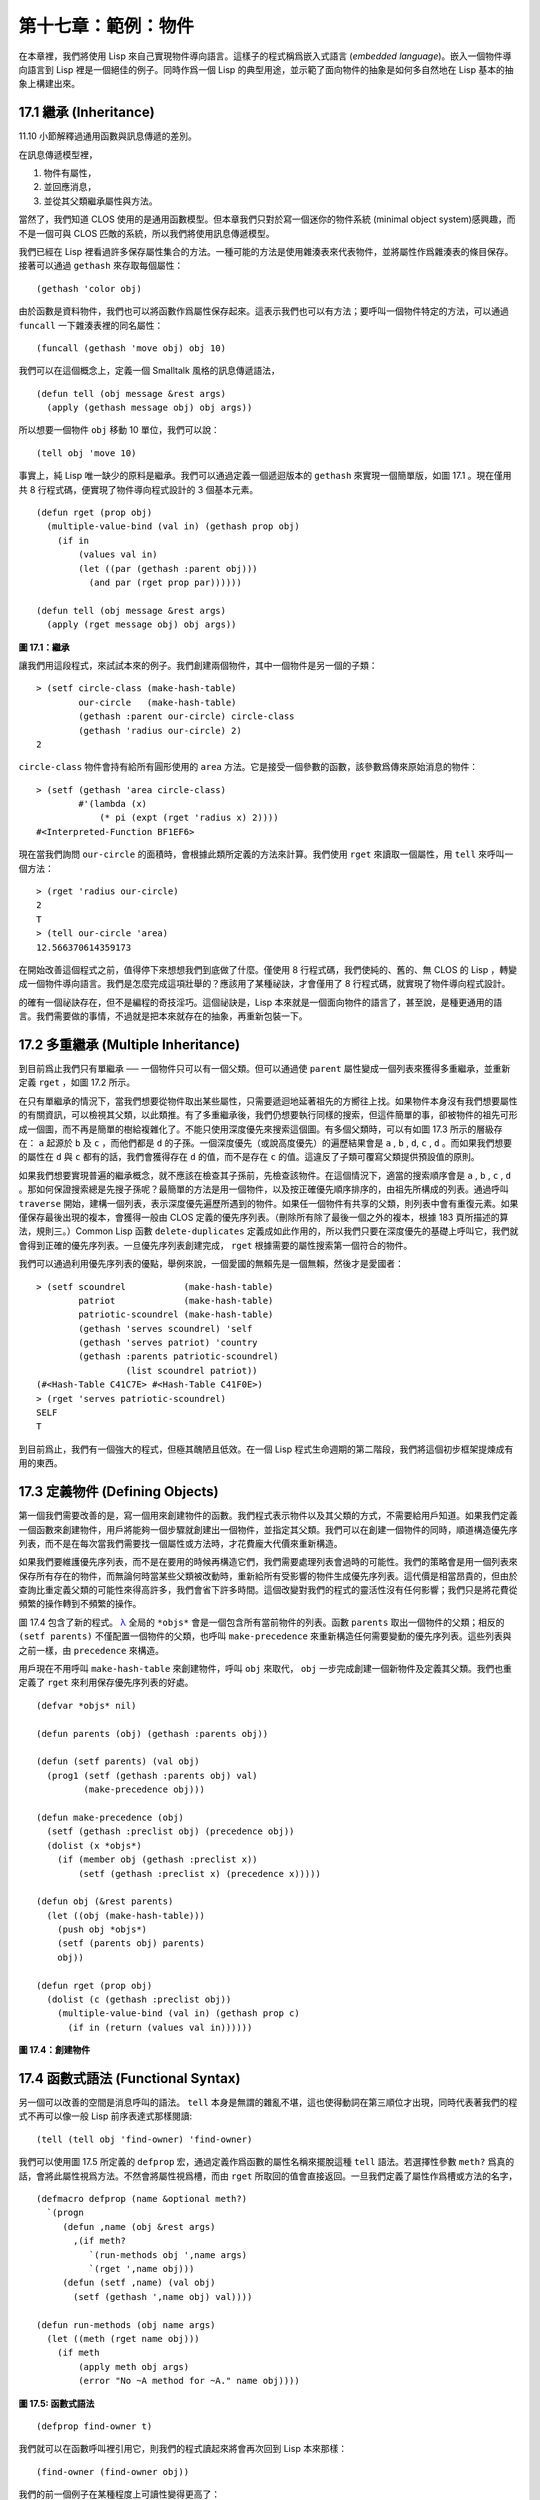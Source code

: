 .. highlight:: cl

第十七章：範例：物件
**************************************************

在本章裡，我們將使用 Lisp 來自己實現物件導向語言。這樣子的程式稱爲嵌入式語言 (\ *embedded language*\ )。嵌入一個物件導向語言到 Lisp 裡是一個絕佳的例子。同時作爲一個 Lisp 的典型用途，並示範了面向物件的抽象是如何多自然地在 Lisp 基本的抽象上構建出來。

17.1 繼承 (Inheritance)
==================================

11.10 小節解釋過通用函數與訊息傳遞的差別。

在訊息傳遞模型裡，

1. 物件有屬性，

2. 並回應消息，

3. 並從其父類繼承屬性與方法。

當然了，我們知道 CLOS 使用的是通用函數模型。但本章我們只對於寫一個迷你的物件系統 (minimal object system)感興趣，而不是一個可與 CLOS 匹敵的系統，所以我們將使用訊息傳遞模型。

我們已經在 Lisp 裡看過許多保存屬性集合的方法。一種可能的方法是使用雜湊表來代表物件，並將屬性作爲雜湊表的條目保存。接著可以通過 ``gethash`` 來存取每個屬性：

::

	(gethash 'color obj)

由於函數是資料物件，我們也可以將函數作爲屬性保存起來。這表示我們也可以有方法；要呼叫一個物件特定的方法，可以通過 ``funcall`` 一下雜湊表裡的同名屬性：

::

	(funcall (gethash 'move obj) obj 10)

我們可以在這個概念上，定義一個 Smalltalk 風格的訊息傳遞語法，

::

	(defun tell (obj message &rest args)
	  (apply (gethash message obj) obj args))

所以想要一個物件 ``obj`` 移動 10 單位，我們可以說：

::

	(tell obj 'move 10)

事實上，純 Lisp 唯一缺少的原料是繼承。我們可以通過定義一個遞迴版本的 ``gethash`` 來實現一個簡單版，如圖 17.1 。現在僅用共 8 行程式碼，便實現了物件導向程式設計的 3 個基本元素。

::

	(defun rget (prop obj)
	  (multiple-value-bind (val in) (gethash prop obj)
	    (if in
	        (values val in)
	        (let ((par (gethash :parent obj)))
	          (and par (rget prop par))))))

	(defun tell (obj message &rest args)
	  (apply (rget message obj) obj args))

**圖 17.1：繼承**

讓我們用這段程式，來試試本來的例子。我們創建兩個物件，其中一個物件是另一個的子類：

::

	> (setf circle-class (make-hash-table)
	        our-circle   (make-hash-table)
	        (gethash :parent our-circle) circle-class
	        (gethash 'radius our-circle) 2)
	2

``circle-class`` 物件會持有給所有圓形使用的 ``area`` 方法。它是接受一個參數的函數，該參數爲傳來原始消息的物件：

::

	> (setf (gethash 'area circle-class)
	        #'(lambda (x)
	            (* pi (expt (rget 'radius x) 2))))
	#<Interpreted-Function BF1EF6>

現在當我們詢問 ``our-circle`` 的面積時，會根據此類所定義的方法來計算。我們使用 ``rget`` 來讀取一個屬性，用 ``tell`` 來呼叫一個方法：

::

	> (rget 'radius our-circle)
	2
	T
	> (tell our-circle 'area)
	12.566370614359173

在開始改善這個程式之前，值得停下來想想我們到底做了什麼。僅使用 8 行程式碼，我們使純的、舊的、無 CLOS 的 Lisp ，轉變成一個物件導向語言。我們是怎麼完成這項壯舉的？應該用了某種祕訣，才會僅用了 8 行程式碼，就實現了物件導向程式設計。

的確有一個祕訣存在，但不是編程的奇技淫巧。這個祕訣是，Lisp 本來就是一個面向物件的語言了，甚至說，是種更通用的語言。我們需要做的事情，不過就是把本來就存在的抽象，再重新包裝一下。

17.2 多重繼承 (Multiple Inheritance)
==================================================

到目前爲止我們只有單繼承 ── 一個物件只可以有一個父類。但可以通過使 ``parent`` 屬性變成一個列表來獲得多重繼承，並重新定義 ``rget`` ，如圖 17.2 所示。

在只有單繼承的情況下，當我們想要從物件取出某些屬性，只需要遞迴地延著祖先的方嚮往上找。如果物件本身沒有我們想要屬性的有關資訊，可以檢視其父類，以此類推。有了多重繼承後，我們仍想要執行同樣的搜索，但這件簡單的事，卻被物件的祖先可形成一個圖，而不再是簡單的樹給複雜化了。不能只使用深度優先來搜索這個圖。有多個父類時，可以有如圖 17.3 所示的層級存在： ``a`` 起源於 ``b`` 及 ``c`` ，而他們都是 ``d`` 的子孫。一個深度優先（或說高度優先）的遍歷結果會是 ``a`` , ``b`` , ``d``, ``c`` , ``d`` 。而如果我們想要的屬性在 ``d`` 與 ``c`` 都有的話，我們會獲得存在 ``d`` 的值，而不是存在 ``c`` 的值。這違反了子類可覆寫父類提供預設值的原則。

如果我們想要實現普遍的繼承概念，就不應該在檢查其子孫前，先檢查該物件。在這個情況下，適當的搜索順序會是 ``a`` , ``b`` , ``c`` , ``d`` 。那如何保證搜索總是先搜子孫呢？最簡單的方法是用一個物件，以及按正確優先順序排序的，由祖先所構成的列表。通過呼叫 ``traverse`` 開始，建構一個列表，表示深度優先遍歷所遇到的物件。如果任一個物件有共享的父類，則列表中會有重復元素。如果僅保存最後出現的複本，會獲得一般由 CLOS 定義的優先序列表。（刪除所有除了最後一個之外的複本，根據 183 頁所描述的算法，規則三。）Common Lisp 函數 ``delete-duplicates`` 定義成如此作用的，所以我們只要在深度優先的基礎上呼叫它，我們就會得到正確的優先序列表。一旦優先序列表創建完成， ``rget`` 根據需要的屬性搜索第一個符合的物件。

我們可以通過利用優先序列表的優點，舉例來說，一個愛國的無賴先是一個無賴，然後才是愛國者：

::

	> (setf scoundrel           (make-hash-table)
	        patriot             (make-hash-table)
	        patriotic-scoundrel (make-hash-table)
	        (gethash 'serves scoundrel) 'self
	        (gethash 'serves patriot) 'country
	        (gethash :parents patriotic-scoundrel)
	                 (list scoundrel patriot))
	(#<Hash-Table C41C7E> #<Hash-Table C41F0E>)
	> (rget 'serves patriotic-scoundrel)
	SELF
	T

到目前爲止，我們有一個強大的程式，但極其醜陋且低效。在一個 Lisp 程式生命週期的第二階段，我們將這個初步框架提煉成有用的東西。

17.3 定義物件 (Defining Objects)
================================

第一個我們需要改善的是，寫一個用來創建物件的函數。我們程式表示物件以及其父類的方式，不需要給用戶知道。如果我們定義一個函數來創建物件，用戶將能夠一個步驟就創建出一個物件，並指定其父類。我們可以在創建一個物件的同時，順道構造優先序列表，而不是在每次當我們需要找一個屬性或方法時，才花費龐大代價來重新構造。

如果我們要維護優先序列表，而不是在要用的時候再構造它們，我們需要處理列表會過時的可能性。我們的策略會是用一個列表來保存所有存在的物件，而無論何時當某些父類被改動時，重新給所有受影響的物件生成優先序列表。這代價是相當昂貴的，但由於查詢比重定義父類的可能性來得高許多，我們會省下許多時間。這個改變對我們的程式的靈活性沒有任何影響；我們只是將花費從頻繁的操作轉到不頻繁的操作。

圖 17.4 包含了新的程式。 `λ <http://acl.readthedocs.org/en/latest/zhTW/notes.html#notes-273>`_ 全局的 ``*objs*`` 會是一個包含所有當前物件的列表。函數 ``parents`` 取出一個物件的父類；相反的 ``(setf parents)`` 不僅配置一個物件的父類，也呼叫 ``make-precedence`` 來重新構造任何需要變動的優先序列表。這些列表與之前一樣，由 ``precedence`` 來構造。

用戶現在不用呼叫 ``make-hash-table`` 來創建物件，呼叫 ``obj`` 來取代， ``obj`` 一步完成創建一個新物件及定義其父類。我們也重定義了 ``rget`` 來利用保存優先序列表的好處。


::

	(defvar *objs* nil)

	(defun parents (obj) (gethash :parents obj))

	(defun (setf parents) (val obj)
	  (prog1 (setf (gethash :parents obj) val)
	         (make-precedence obj)))

	(defun make-precedence (obj)
	  (setf (gethash :preclist obj) (precedence obj))
	  (dolist (x *objs*)
	    (if (member obj (gethash :preclist x))
	        (setf (gethash :preclist x) (precedence x)))))

	(defun obj (&rest parents)
	  (let ((obj (make-hash-table)))
	    (push obj *objs*)
	    (setf (parents obj) parents)
	    obj))

	(defun rget (prop obj)
	  (dolist (c (gethash :preclist obj))
	    (multiple-value-bind (val in) (gethash prop c)
	      (if in (return (values val in))))))

**圖 17.4：創建物件**

17.4 函數式語法 (Functional Syntax)
===================================================

另一個可以改善的空間是消息呼叫的語法。 ``tell`` 本身是無謂的雜亂不堪，這也使得動詞在第三順位才出現，同時代表著我們的程式不再可以像一般 Lisp 前序表達式那樣閱讀:

::

	(tell (tell obj 'find-owner) 'find-owner)

我們可以使用圖 17.5 所定義的 ``defprop`` 宏，通過定義作爲函數的屬性名稱來擺脫這種 ``tell`` 語法。若選擇性參數 ``meth?`` 爲真的話，會將此屬性視爲方法。不然會將屬性視爲槽，而由 ``rget`` 所取回的值會直接返回。一旦我們定義了屬性作爲槽或方法的名字，

::

	(defmacro defprop (name &optional meth?)
	  `(progn
	     (defun ,name (obj &rest args)
	       ,(if meth?
	          `(run-methods obj ',name args)
	          `(rget ',name obj)))
	     (defun (setf ,name) (val obj)
	       (setf (gethash ',name obj) val))))

	(defun run-methods (obj name args)
	  (let ((meth (rget name obj)))
	    (if meth
	        (apply meth obj args)
	        (error "No ~A method for ~A." name obj))))

**圖 17.5: 函數式語法**

::

	(defprop find-owner t)

我們就可以在函數呼叫裡引用它，則我們的程式讀起來將會再次回到 Lisp 本來那樣：

::

	(find-owner (find-owner obj))

我們的前一個例子在某種程度上可讀性變得更高了：

::

	> (progn
	    (setf scoundrel           (obj)
	          patriot             (obj)
	          patriotic-scoundrel (obj scoundrel patriot))
	    (defprop serves)
	    (setf (serves scoundrel) 'self
	          (serves patriot) 'country)
	    (serves patriotic-scoundrel))
	SELF
	T

17.5 定義方法 (Defining Methods)
=======================================

到目前爲止，我們藉由敘述如下的東西來定義一個方法：

::

	(defprop area t)

	(setf circle-class (obj))

	(setf (area circle-class)
	      #'(lambda (c) (* pi (expt (radius c) 2))))

::

	(defmacro defmeth (name obj parms &rest body)
	  (let ((gobj (gensym)))
	    `(let ((,gobj ,obj))
	       (setf (gethash ',name ,gobj)
	             (labels ((next () (get-next ,gobj ',name)))
	               #'(lambda ,parms ,@body))))))

	(defun get-next (obj name)
	  (some #'(lambda (x) (gethash name x))
	        (cdr (gethash :preclist obj))))

**圖 17.6 定義方法。**

在一個方法裡，我們可以通過給物件的 ``:preclist`` 	的 ``cdr``  獲得如內建 ``call-next-method`` 方法的效果。所以舉例來說，若我們想要定義一個特殊的圓形，這個圓形在返回面積的過程中印出某個東西，我們可以說：

::

	(setf grumpt-circle (obj circle-class))

	(setf (area grumpt-circle)
	      #'(lambda (c)
	          (format t "How dare you stereotype me!~%")
	          (funcall (some #'(lambda (x) (gethash 'area x))
	                         (cdr (gethash :preclist c)))
	                   c)))

這裡 ``funcall`` 等同於一個 ``call-next-method`` 呼叫，但他..

圖 17.6 的 ``defmeth`` 宏提供了一個便捷方式來定義方法，並使得呼叫下個方法變得簡單。一個 ``defmeth`` 的呼叫會展開成一個 ``setf`` 表達式，但 ``setf`` 在一個 ``labels`` 表達式裡定義了 ``next`` 作爲取出下個方法的函數。這個函數與 ``next-method-p`` 類似（第 188 頁「譯註: 11.7 節」），但返回的是我們可以呼叫的東西，同時作為 ``call-next-method`` 。 `λ <http://acl.readthedocs.org/en/latest/zhTW/notes.html#notes-273>`_ 前述兩個方法可以被定義成：

::

	(defmeth area circle-class (c)
	  (* pi (expt (radius c) 2)))

	(defmeth area grumpy-circle (c)
	  (format t "How dare you stereotype me!~%")
	  (funcall (next) c))

順道一提，注意 ``defmeth`` 的定義也利用到了符號捕捉。方法的主體被插入至函數 ``next`` 是區域定義的一個上下文裡。


17.6 實體 (Instances)
=======================================

到目前爲止，我們還沒有將類別與實體做區別。我們使用了一個術語來表示兩者，\ *物件*\ (\ *object*\ )。將所有的物件視爲一體是優雅且靈活的，但這非常沒效率。在許多面向物件應用裡，繼承圖的底部會是複雜的。舉例來說，模擬一個交通情況，我們可能有少於十個物件來表示車子的種類，但會有上百個物件來表示特定的車子。由於後者會全部共享少數的優先序列表，創建它們是浪費時間的，並且浪費空間來保存它們。

圖 17.7 定義一個宏 ``inst`` ，用來創建實體。實體就像其他物件一樣（現在也可稱爲類別），有區別的是只有一個父類且不需維護優先序列表。它們也沒有包含在列表 ``*objs**`` 裡。在前述例子裡，我們可以說：

::

	(setf grumpy-circle (inst circle-class))

由於某些物件不再有優先序列表，函數 ``rget`` 以及 ``get-next`` 現在被重新定義，檢查這些物件的父類來取代。獲得的效率不用拿靈活性交換。我們可以對一個實體做任何我們可以給其它種物件做的事，包括創建一個實體以及重定義其父類。在後面的情況裡， ``(setf parents)`` 會有效地將物件轉換成一個“類別”。

17.7 新的實現 (New Implementation)
==================================================

我們到目前爲止所做的改善都是犧牲靈活性交換而來。在這個系統的開發後期，一個 Lisp 程式通常可以犧牲些許靈活性來獲得好處，這裡也不例外。目前爲止我們使用雜湊表來表示所有的物件。這給我們帶來了超乎我們所需的靈活性，以及超乎我們所想的花費。在這個小節裡，我們會重寫我們的程式，用簡單向量來表示物件。

::

	(defun inst (parent)
	  (let ((obj (make-hash-table)))
	    (setf (gethash :parents obj) parent)
	    obj))

	(defun rget (prop obj)
	  (let ((prec (gethash :preclist obj)))
	    (if prec
	        (dolist (c prec)
	          (multiple-value-bind (val in) (gethash prop c)
	            (if in (return (values val in)))))
	      (multiple-value-bind (val in) (gethash prop obj)
	        (if in
	            (values val in)
	            (rget prop (gethash :parents obj)))))))

	(defun get-next (obj name)
	  (let ((prec (gethash :preclist obj)))
	    (if prec
	        (some #'(lambda (x) (gethash name x))
	              (cdr prec))
	      (get-next (gethash obj :parents) name))))

**圖 17.7: 定義實體**

這個改變意味著放棄動態定義新屬性的可能性。目前我們可通過引用任何物件，給它定義一個屬性。現在當一個類別被創建時，我們會需要給出一個列表，列出該類有的新屬性，而當實體被創建時，他們會恰好有他們所繼承的屬性。

在先前的實現裡，類別與實體沒有實際區別。一個實體只是一個恰好有一個父類的類別。如果我們改動一個實體的父類，它就變成了一個類別。在新的實現裡，類別與實體有實際區別；它使得將實體轉成類別不再可能。

在圖 17.8-17.10 的程式是一個完整的新實現。圖片 17.8 給創建類別與實體定義了新的運算子。類別與實體用向量來表示。表示類別與實體的向量的前三個元素包含程式自身要用到的資訊，而圖 17.8 的前三個宏是用來引用這些元素的：

::

	(defmacro parents (v) `(svref ,v 0))
	(defmacro layout (v) `(the simple-vector (svref ,v 1)))
	(defmacro preclist (v) `(svref ,v 2))

	(defmacro class (&optional parents &rest props)
	  `(class-fn (list ,@parents) ',props))

	(defun class-fn (parents props)
	  (let* ((all (union (inherit-props parents) props))
	         (obj (make-array (+ (length all) 3)
	                          :initial-element :nil)))
	    (setf (parents obj)  parents
	          (layout obj)   (coerce all 'simple-vector)
	          (preclist obj) (precedence obj))
	    obj))

	(defun inherit-props (classes)
	  (delete-duplicates
	    (mapcan #'(lambda (c)
	                (nconc (coerce (layout c) 'list)
	                       (inherit-props (parents c))))
	            classes)))

	(defun precedence (obj)
	  (labels ((traverse (x)
	             (cons x
	                   (mapcan #'traverse (parents x)))))
	    (delete-duplicates (traverse obj))))

	(defun inst (parent)
	  (let ((obj (copy-seq parent)))
	    (setf (parents obj)  parent
	          (preclist obj) nil)
	    (fill obj :nil :start 3)
	    obj))

**圖 17.8: 向量實現：創建**

1. ``parents`` 欄位取代舊實現中，雜湊表條目裡 ``:parents`` 的位置。在一個類別裡， ``parents`` 會是一個列出父類的列表。在一個實體裡， ``parents`` 會是一個單一的父類。

2. ``layout`` 欄位是一個包含屬性名字的向量，指出類別或實體的從第四個元素開始的設計 (layout)。

3. ``preclist`` 欄位取代舊實現中，雜湊表條目裡 ``:preclist`` 的位置。它會是一個類別的優先序列表，實體的話就是一個空表。

因爲這些運算子是宏，他們全都可以被 ``setf`` 的第一個參數使用（參考 10.6 節）。

``class`` 宏用來創建類別。它接受一個含有其基類的選擇性列表，伴隨著零個或多個屬性名稱。它返回一個代表類別的物件。新的類別會同時有自己本身的屬性名，以及從所有基類繼承而來的屬性。

::

	> (setf *print-array* nil
	        gemo-class (class nil area)
	        circle-class (class (geom-class) radius))
	#<Simple-Vector T 5 C6205E>

這裡我們創建了兩個類別： ``geom-class`` 沒有基類，且只有一個屬性， ``area`` ； ``circle-class`` 是 ``gemo-class`` 的子類，並添加了一個屬性， ``radius`` 。 [1]_ ``circle-class`` 類的設計

::

	> (coerce (layout circle-class) 'list)
	(AREA RADIUS)

顯示了五個欄位裡，最後兩個的名稱。 [2]_

``class`` 宏只是一個 ``class-fn`` 的介面，而 ``class-fn`` 做了實際的工作。它呼叫 ``inherit-props`` 來彙整所有新物件的父類，彙整成一個列表，創建一個正確長度的向量，並適當地配置前三個欄位。（ ``preclist`` 由 ``precedence`` 創建，本質上 ``precedence`` 沒什麼改變。）類別餘下的欄位設置爲 ``:nil`` 來指出它們尚未初始化。要檢視 ``circle-class`` 的 ``area`` 屬性，我們可以：

::

	> (svref circle-class
	         (+ (position 'area (layout circle-class)) 3))
	:NIL

稍後我們會定義存取函數來自動辦到這件事。

最後，函數 ``inst`` 用來創建實體。它不需要是一個宏，因爲它僅接受一個參數：

::

	> (setf our-circle (inst circle-class))
	#<Simple-Vector T 5 C6464E>

比較 ``inst`` 與 ``class-fn`` 是有益學習的，它們做了差不多的事。因爲實體僅有一個父類，不需要決定它繼承什麼屬性。實體可以僅拷貝其父類的設計。它也不需要構造一個優先序列表，因爲實體沒有優先序列表。創建實體因此與創建類別比起來來得快許多，因爲創建實體在多數應用裡比創建類別更常見。

::

	(declaim (inline lookup (setf lookup)))

	(defun rget (prop obj next?)
	  (let ((prec (preclist obj)))
	    (if prec
	        (dolist (c (if next? (cdr prec) prec) :nil)
	          (let ((val (lookup prop c)))
	            (unless (eq val :nil) (return val))))
	        (let ((val (lookup prop obj)))
	          (if (eq val :nil)
	              (rget prop (parents obj) nil)
	              val)))))

	(defun lookup (prop obj)
	  (let ((off (position prop (layout obj) :test #'eq)))
	    (if off (svref obj (+ off 3)) :nil)))

	(defun (setf lookup) (val prop obj)
	  (let ((off (position prop (layout obj) :test #'eq)))
	    (if off
	        (setf (svref obj (+ off 3)) val)
	        (error "Can't set ~A of ~A." val obj))))

**圖 17.9: 向量實現：存取**

現在我們可以創建所需的類別層級及實體，以及需要的函數來讀寫它們的屬性。圖 17.9 的第一個函數是 ``rget`` 的新定義。它的形狀與圖 17.7 的 ``rget`` 相似。條件式的兩個分支，分別處理類別與實體。

1. 若物件是一個類別，我們遍歷其優先序列表，直到我們找到一個物件，其中欲找的屬性不是 ``:nil`` 。如果沒有找到，返回 ``:nil`` 。

2. 若物件是一個實體，我們直接查找屬性，並在沒找到時遞迴地呼叫 ``rget`` 。

``rget`` 與 ``next?`` 新的第三個參數稍後解釋。現在只要了解如果是 ``nil`` ， ``rget`` 會像平常那樣工作。

函數 ``lookup`` 及其反相扮演著先前 ``rget`` 函數裡 ``gethash`` 的角色。它們使用一個物件的 ``layout`` ，來取出或設置一個給定名稱的屬性。這條查詢是先前的一個複本：

::

	> (lookup 'area circle-class)
	:NIL

由於 ``lookup`` 的 ``setf`` 也定義了，我們可以給 ``circle-class`` 定義一個 ``area`` 方法，通過：

::

	(setf (lookup 'area circle-class)
	      #'(lambda (c)
	          (* pi (expt (rget 'radius c nil) 2))))

在這個程式裡，和先前的版本一樣，沒有特別區別出方法與槽。一個“方法”只是一個欄位，裡面有著一個函數。這將很快會被一個更方便的前端所隱藏起來。

::

	(declaim (inline run-methods))

	(defmacro defprop (name &optional meth?)
	  `(progn
	     (defun ,name (obj &rest args)
	       ,(if meth?
	            `(run-methods obj ',name args)
	            `(rget ',name obj nil)))
	     (defun (setf ,name) (val obj)
	       (setf (lookup ',name obj) val))))

	(defun run-methods (obj name args)
	  (let ((meth (rget name obj nil)))
	    (if (not (eq meth :nil))
	        (apply meth obj args)
	        (error "No ~A method for ~A." name obj))))

	(defmacro defmeth (name obj parms &rest body)
	  (let ((gobj (gensym)))
	    `(let ((,gobj ,obj))
	       (defprop ,name t)
	       (setf (lookup ',name ,gobj)
	             (labels ((next () (rget ,gobj ',name t)))
	               #'(lambda ,parms ,@body))))))

**圖 17.10: 向量實現：宏介面**

圖 17.10 包含了新的實現的最後部分。這段程式碼沒有給程式加入任何威力，但使程式更容易使用。宏 ``defprop`` 本質上沒有改變；現在僅呼叫 ``lookup`` 而不是 ``gethash`` 。與先前相同，它允許我們用函數式的語法來引用屬性：

::

	> (defprop radius)
	(SETF RADIUS)
	> (radius our-circle)
	:NIL
	> (setf (radius our-circle) 2)
	2

如果 ``defprop`` 的第二個選擇性參數爲真的話，它展開成一個 ``run-methods`` 呼叫，基本上也沒什麼改變。

最後，函數 ``defmeth`` 提供了一個便捷方式來定義方法。這個版本有三件新的事情：它隱含了 ``defprop`` ，它呼叫 ``lookup`` 而不是 ``gethash`` ，且它呼叫 ``regt`` 而不是 278 頁的 ``get-next`` (譯註: 圖 17.7 的 ``get-next`` )來獲得下個方法。現在我們理解給 ``rget`` 添加額外參數的理由。它與 ``get-next`` 非常相似，我們同樣通過添加一個額外參數，在一個函數裡實現。若這額外參數爲真時， ``rget`` 取代 ``get-next`` 的位置。

現在我們可以達到先前方法定義所有的效果，但更加清晰：

::

	(defmeth area circle-class (c)
	  (* pi (expt (radius c) 2)))

注意我們可以直接呼叫 ``radius`` 而無須呼叫 ``rget`` ，因爲我們使用 ``defprop`` 將它定義成一個函數。因爲隱含的 ``defprop`` 由 ``defmeth`` 實現，我們也可以呼叫 ``area`` 來獲得 ``our-circle`` 的面積：

::

	> (area our-circle)
	12.566370614359173

17.8 分析 (Analysis)
=======================================

我們現在有了一個適合撰寫實際面向物件程式的嵌入式語言。它很簡單，但就大小來說相當強大。而在典型應用裡，它也會是快速的。在一個典型的應用裡，操作實體應比操作類別更常見。我們重新設計的重點在於如何使得操作實體的花費降低。

在我們的程式裡，創建類別既慢且產生了許多垃圾。如果類別不是在速度爲關鍵考量時創建，這還是可以接受的。會需要速度的是存取函數以及創建實體。這個程式裡的沒有做編譯優化的存取函數大約與我們預期的一樣快。 `λ <http://acl.readthedocs.org/en/latest/zhTW/notes.html#notes-284>`_ 而創建實體也是如此。且兩個操作都沒有用到構造 (consing)。除了用來表達實體的向量例外。會自然的以爲這應該是動態地配置才對。但我們甚至可以避免動態配置實體，如果我們使用像是 13.4 節所提出的策略。

我們的嵌入式語言是 Lisp 編程的一個典型例子。只不過是一個嵌入式語言就可以是一個例子了。但 Lisp 的特性是它如何從一個小的、受限版本的程式，進化成一個強大但低效的版本，最終演化成快速但稍微受限的版本。

Lisp 惡名昭彰的緩慢不是 Lisp 本身導致（Lisp 編譯器早在 1980 年代就可以產生出與 C 編譯器一樣快的程式碼），而是由於許多程式設計師在第二個階段就放棄的事實。如同 Richard Gabriel 所寫的，

	要在 Lisp 撰寫出性能極差的程式相當簡單；而在 C 這幾乎是不可能的。 `λ <http://acl.readthedocs.org/en/latest/zhTW/notes.html#notes-284-2>`_

這完全是一個真的論述，但也可以解讀爲讚揚或貶低 Lisp 的論點：

1. 通過犧牲靈活性換取速度，你可以在 Lisp 裡輕鬆地寫出程式；在 C 語言裡，你沒有這個選擇。

2. 除非你優化你的 Lisp 程式，不然要寫出緩慢的軟體根本易如反掌。

你的程式屬於哪一種解讀完全取決於你。但至少在開發初期，Lisp 使你有犧牲執行速度來換取時間的選擇。

有一件我們範例程式沒有做的很好的事是，它不是一個稱職的 CLOS 模型（除了可能沒有說明難以理解的 ``call-next-method`` 如何工作是件好事例外）。如大象般龐大的 CLOS 與這個如蚊子般微小的 70 行程式之間，存在多少的相似性呢？當然，這兩者的差別是出自於教育性，而不是探討有多相似。首先，這使我們理解到“面向物件”的廣度。我們的程式比任何被稱爲是面向物件的都來得強大，而這只不過是 CLOS 的一小部分威力。

我們程式與 CLOS 不同的地方是，方法是屬於某個物件的。這個方法的概念使它們與對第一個參數做派發的函數相同。而當我們使用函數式語法來呼叫方法時，這看起來就跟 Lisp 的函數一樣。相反地，一個 CLOS 的通用函數，可以派發它的任何參數。一個通用函數的組件稱爲方法，而若你將它們定義成只對第一個參數特化，你可以製造出它們是某個類或實體的方法的錯覺。但用物件導向程式設計的訊息傳遞模型來思考 CLOS 最終只會使你困惑，因爲 CLOS 凌駕在物件導向程式設計之上。

CLOS 的缺點之一是它太龐大了，並且 CLOS 費煞苦心的隱藏了物件導向程式設計，其實只不過是改寫 Lisp 的這個事實。本章的例子至少闡明了這一點。如果我們滿足於舊的訊息傳遞模型，我們可以用一頁多一點的程式碼來實現。物件導向程式設計不過是 Lisp 可以做的小事之一而已。更發人深省的問題是，Lisp 除此之外還能做些什麼？

.. rubric:: 腳註

.. [1] 當類別被顯示時， ``*print-array*`` 應當是 ``nil`` 。 任何類別的 ``preclist`` 的第一個元素都是類別本身，所以試圖顯示類別的內部結構會導致一個無限迴圈。

.. [2] 這個向量被 coerced 成一個列表，只是爲了看看裡面有什麼。有了 ``*print-array*`` 被設成 ``nil`` ，一個向量的內容應該不會顯示出來。
